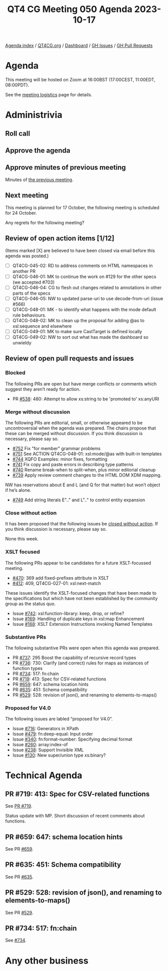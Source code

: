:PROPERTIES:
:ID:       11EC720C-0EAF-4BBD-B1A9-AD08F069695D
:END:
#+title: QT4 CG Meeting 050 Agenda 2023-10-17
#+author: Norm Tovey-Walsh
#+filetags: :qt4cg:
#+options: html-style:nil h:6 toc:nil
#+html_head: <link rel="stylesheet" type="text/css" href="/meeting/css/htmlize.css"/>
#+html_head: <link rel="stylesheet" type="text/css" href="../../../css/style.css"/>
#+html_head: <link rel="shortcut icon" href="/img/QT4-64.png" />
#+html_head: <link rel="apple-touch-icon" sizes="64x64" href="/img/QT4-64.png" type="image/png" />
#+html_head: <link rel="apple-touch-icon" sizes="76x76" href="/img/QT4-76.png" type="image/png" />
#+html_head: <link rel="apple-touch-icon" sizes="120x120" href="/img/QT4-120.png" type="image/png" />
#+html_head: <link rel="apple-touch-icon" sizes="152x152" href="/img/QT4-152.png" type="image/png" />
#+options: author:nil email:nil creator:nil timestamp:nil
#+startup: showall

[[../][Agenda index]] / [[https://qt4cg.org][QT4CG.org]] / [[https://qt4cg.org/dashboard][Dashboard]] / [[https://github.com/qt4cg/qtspecs/issues][GH Issues]] / [[https://github.com/qt4cg/qtspecs/pulls][GH Pull Requests]]

* Agenda
:PROPERTIES:
:unnumbered: t
:CUSTOM_ID: agenda
:END:

This meeting will be hosted on Zoom at 16:00BST (17:00CEST, 11:00EDT, 08:00PDT).

See the [[https://qt4cg.org/meeting/logistics.html][meeting logistics]] page for details.

* Administrivia
:PROPERTIES:
:CUSTOM_ID: administrivia
:END:

** Roll call
:PROPERTIES:
:CUSTOM_ID: roll-call
:END:

** Approve the agenda
:PROPERTIES:
:CUSTOM_ID: accept-agenda
:END:

** Approve minutes of previous meeting
:PROPERTIES:
:CUSTOM_ID: approve-minutes
:END:

Minutes of [[../../minutes/2023/10-10.html][the previous meeting]].

** Next meeting
:PROPERTIES:
:CUSTOM_ID: next-meeting
:END:

This meeting is planned for
17 October,
the following meeting is scheduled for
24 October.

Any regrets for the following meeting?

** Review of open action items [1/12]
:PROPERTIES:
:CUSTOM_ID: open-actions
:END:

(Items marked [X] are believed to have been closed via email before
this agenda was posted.)

+ [ ] QT4CG-045-02: RD to address comments on HTML namespaces in another PR
+ [ ] QT4CG-046-01: MK to continue the work on #129 for the other specs (we accepted #703)
+ [ ] QT4CG-046-04: CG to flesh out changes related to annotations in other parts of the specs
+ [ ] QT4CG-046-05: NW to updated parse-uri to use decode-from-uri (issue #566)
+ [ ] QT4CG-048-01: MK - to identify what happens with the mode default rule behaviours. 
+ [ ] QT4CG-048-02: MK to clean up the proposal for adding @as to xsl:sequence and elsewhere
+ [ ] QT4CG-049-01: MK to make sure CastTarget is defined locally
+ [ ] QT4CG-049-02: NW to sort out what has made the dashboard so unwieldy

** Review of open pull requests and issues
:PROPERTIES:
:CUSTOM_ID: open-pull-requests
:END:

*** Blocked 
:PROPERTIES:
:CUSTOM_ID: blocked
:END:

The following PRs are open but have merge conflicts or comments which
suggest they aren’t ready for action.

+ PR [[https://qt4cg.org/dashboard/#pr-538][#538]]: 480: Attempt to allow xs:string to be 'promoted to' xs:anyURI

*** Merge without discussion
:PROPERTIES:
:CUSTOM_ID: merge-without-discussion
:END:

The following PRs are editorial, small, or otherwise appeared to be
uncontroversial when the agenda was prepared. The chairs propose that
these can be merged without discussion. If you think discussion is
necessary, please say so.

+ [[https://qt4cg.org/dashboard/#pr-752][#752]] Fix "for member" grammar problems
+ [[https://qt4cg.org/dashboard/#pr-751][#751]] See ACTION QT4CG-048-01: xsl:mode/@as with built-in templates
+ [[https://qt4cg.org/dashboard/#pr-744][#744]] XQFO Examples: minor fixes, formatting
+ [[https://qt4cg.org/dashboard/#pr-741][#741]] Fix copy and paste errors in describing type patterns
+ [[https://qt4cg.org/dashboard/#pr-740][#740]] Rename break-when to split-when, plus minor editorial cleanup
+ [[https://qt4cg.org/dashboard/#pr-739][#739]] Apply review comment changes to the HTML DOM XDM mapping.

NW has reservations about E and L (and Q for that matter) but won’t
object if he’s alone.

+ [[https://qt4cg.org/dashboard/#pr-749][#749]] Add string literals E".." and L".." to control entity expansion

*** Close without action
:PROPERTIES:
:CUSTOM_ID: close-without-action
:END:

It has been proposed that the following issues be [[https://github.com/qt4cg/qtspecs/labels/Propose%20Closing%20with%20No%20Action][closed without action]].
If you think discussion is necessary, please say so.

None this week.

*** XSLT focused
:PROPERTIES:
:CUSTOM_ID: xslt-focused
:END:

The following PRs appear to be candidates for a future XSLT-focussed
meeting.

+ [[https://qt4cg.org/dashboard/#pr-470][#470]]: 369 add fixed-prefixes attribute in XSLT
+ [[https://qt4cg.org/dashboard/#pr-412][#412]]: 409, QT4CG-027-01: xsl:next-match

These issues identify the XSLT-focused changes that have been made to
the specifications but which have not been established by the
community group as the status quo.

+ Issue [[https://github.com/qt4cg/qtspecs/issues/742][#742]]: xsl:function-library: keep, drop, or refine?
+ Issue [[https://github.com/qt4cg/qtspecs/issues/169][#169]]: Handling of duplicate keys in xsl:map Enhancement
+ Issue [[https://github.com/qt4cg/qtspecs/issues/168][#168]]: XSLT Extension Instructions invoking Named Templates

*** Substantive PRs
:PROPERTIES:
:CUSTOM_ID: substantive
:END:

The following substantive PRs were open when this agenda was prepared.

+ PR [[https://qt4cg.org/dashboard/#pr-737][#737]]: 295 Boost the capability of recursive record types
+ PR [[https://qt4cg.org/dashboard/#pr-736][#736]]: 730: Clarify (and correct) rules for maps as instances of function types
+ PR [[https://qt4cg.org/dashboard/#pr-734][#734]]: 517: fn:chain
+ PR [[https://qt4cg.org/dashboard/#pr-719][#719]]: 413: Spec for CSV-related functions
+ PR [[https://qt4cg.org/dashboard/#pr-659][#659]]: 647: schema location hints
+ PR [[https://qt4cg.org/dashboard/#pr-635][#635]]: 451: Schema compatibility
+ PR [[https://qt4cg.org/dashboard/#pr-529][#529]]: 528: revision of json(), and renaming to elements-to-maps()


*** Proposed for V4.0
:PROPERTIES:
:CUSTOM_ID: proposed-40
:END:

The following issues are labled “proposed for V4.0”.

+ Issue [[https://github.com/qt4cg/qtspecs/issues/716][#716]]: Generators in XPath
+ Issue [[https://github.com/qt4cg/qtspecs/issues/479][#479]]: fn:deep-equal: Input order
+ Issue [[https://github.com/qt4cg/qtspecs/issues/340][#340]]: fn:format-number: Specifying decimal format
+ Issue [[https://github.com/qt4cg/qtspecs/issues/260][#260]]: array:index-of
+ Issue [[https://github.com/qt4cg/qtspecs/issues/238][#238]]: Support Invisible XML
+ Issue [[https://github.com/qt4cg/qtspecs/issues/130][#130]]: New super/union type xs:binary?

* Technical Agenda
:PROPERTIES:
:CUSTOM_ID: technical-agenda
:END:

** PR #719: 413: Spec for CSV-related functions
:PROPERTIES:
:CUSTOM_ID: h-D878792E-2C8B-42B8-A562-E3AB660EE486
:END:

See [[https://qt4cg.org/dashboard/#pr-719][PR #719]].

Status update with MP. Short discussion of recent comments about
functions.

** PR #659: 647: schema location hints
:PROPERTIES:
:CUSTOM_ID: h-95654E75-AFDA-48D3-9670-C2F17E20F4AD
:END:

See PR [[https://qt4cg.org/dashboard/#pr-659][#659]].

** PR #635: 451: Schema compatibility
:PROPERTIES:
:CUSTOM_ID: h-11C82C03-1D26-477A-82DE-58610580CB1B
:END:

See PR [[https://qt4cg.org/dashboard/#pr-635][#635]].

** PR #529: 528: revision of json(), and renaming to elements-to-maps()
:PROPERTIES:
:CUSTOM_ID: h-F55BCEAA-5494-4C17-AC02-D359A0F667A1
:END:

See PR [[https://qt4cg.org/dashboard/#pr-529][#529]].

** PR #734: 517: fn:chain
:PROPERTIES:
:CUSTOM_ID: h-47C04F37-7E91-490D-BCD6-848B3184FA21
:END:

See [[https://qt4cg.org/dashboard/#pr-734][#734]].

* Any other business
:PROPERTIES:
:CUSTOM_ID: any-other-business
:END:
